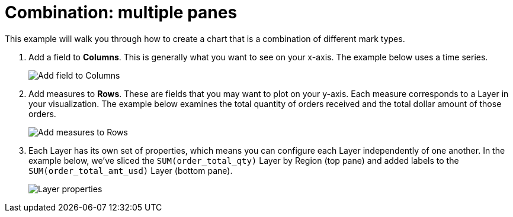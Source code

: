 = Combination: multiple panes
:last_updated: 01/29/2025
:linkattrs:
:experimental:
:page-partial:
:page-layout: default-cloud
:description: This example will walk you through how to create a chart that is a combination of different mark types.
:jira: SCAL-240400

This example will walk you through how to create a chart that is a combination of different mark types.


1. Add a field to *Columns*. This is generally what you want to see on your x-axis. The example below uses a time series.
+
image::combo-1.png[Add field to Columns]

2. Add measures to *Rows*. These are fields that you may want to plot on your y-axis. Each measure corresponds to a Layer in your visualization. The example below examines the total quantity of orders received and the total dollar amount of those orders.
+
image::combo-2.png[Add measures to Rows]

3. Each Layer has its own set of properties, which means you can configure each Layer independently of one another. In the example below, we’ve sliced the `SUM(order_total_qty)` Layer by Region (top pane) and added labels to the `SUM(order_total_amt_usd)` Layer (bottom pane).
+
image::combo-3.png[Layer properties]